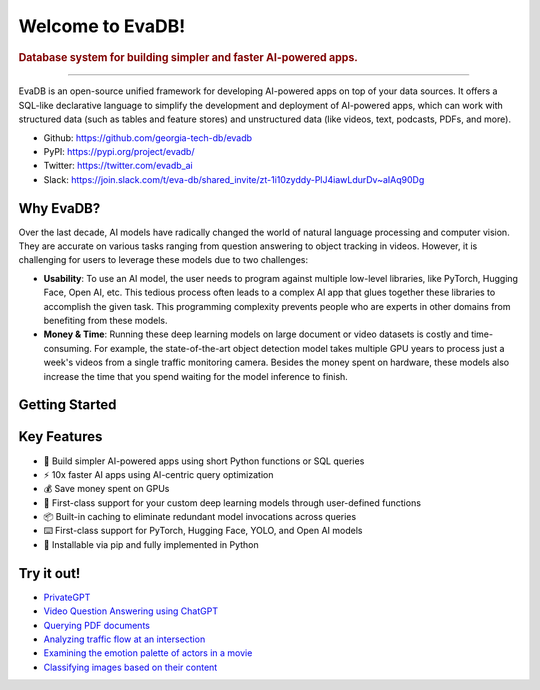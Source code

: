 .. meta::
   :keywords: database, deep learning, video analytics, language models

Welcome to EvaDB! 
=================

..  rubric:: Database system for building simpler and faster AI-powered apps.

..
    ..  figure:: https://raw.githubusercontent.com/georgia-tech-db/evadb/master/docs/images/evadb/evadb-banner.png
        :target: https://github.com/georgia-tech-db/evadb
        :width: 100%
        :alt: EvaDB Banner

.. |pypi_status| image:: https://img.shields.io/pypi/v/evadb.svg
   :target: https://pypi.org/project/evadb
.. |License| image:: https://img.shields.io/badge/license-Apache%202-brightgreen.svg?logo=apache
   :target: https://github.com/georgia-tech-db/evadb/blob/master/LICENSE.txt


|pypi_status| |License|

----------

EvaDB is an open-source unified framework for developing AI-powered apps on top of your data sources. It offers a SQL-like declarative language to simplify the development and deployment of AI-powered apps, which can work with structured data (such as tables and feature stores) and unstructured data (like videos, text, podcasts, PDFs, and more).

- Github: https://github.com/georgia-tech-db/evadb
- PyPI: https://pypi.org/project/evadb/
- Twitter: https://twitter.com/evadb_ai
- Slack: https://join.slack.com/t/eva-db/shared_invite/zt-1i10zyddy-PlJ4iawLdurDv~aIAq90Dg


Why EvaDB?
----------

Over the last decade, AI models have radically changed the world of natural language processing and computer vision. They are accurate on various tasks ranging from question answering to object tracking in videos. However, it is challenging for users to leverage these models due to two challenges:

- **Usability**: To use an AI model, the user needs to program against multiple low-level libraries, like PyTorch, Hugging Face, Open AI, etc. This tedious process often leads to a complex AI app that glues together these libraries to accomplish the given task. This programming complexity prevents people who are experts in other domains from benefiting from these models.

- **Money & Time**: Running these deep learning models on large document or video datasets is costly and time-consuming. For example, the state-of-the-art object detection model takes multiple GPU years to process just a week's videos from a single traffic monitoring camera. Besides the money spent on hardware, these models also increase the time that you spend waiting for the model inference to finish.

Getting Started
----------------

.. raw:: html

    <div class="grid-container">
    <a class="no-underline" href="source/overview/getting-started" target="_blank"> <div class="info-box" >
            <div class="image-header" style="padding:0px;">
                <img src="_static/icons/code.png" width="44px" height="44px" />
                <h3 style="font-size:20px;">Learn basics</h3>
            </div>
            <p class="only-light" style="color:#000000;">Understand how to use EvaDB to build AI apps.</p> 
            <p class="only-dark" style="color:#FFFFFF;">Understand how to use EvaDB to build AI apps.</p>    
            <p style="font-weight:600;">Learn more > </p>  
    </div> </a>  
    <a class="no-underline" href="source/overview/concepts" target="_blank"> 
        <div class="info-box" >
            <div class="image-header" style="padding:0px;">
                <img src="_static/icons/download.png" width="44px" height="44px" />
                <h3 style="font-size:20px;">Features</h3>
            </div>
            <p class="only-light" style="color:#000000;">Learn about the EvaDB features.</p> 
            <p class="only-dark" style="color:#FFFFFF;">Learn about the EvaDB features.</p>      
            <p style="font-weight:600;">Learn more > </p>  
        </div> 
    </a>  
    <a class="no-underline" href="https://join.slack.com/t/eva-db/shared_invite/zt-1i10zyddy-PlJ4iawLdurDv~aIAq90Dg"  target="_blank" 
            ><div class="info-box" >
            <div class="image-header" style="padding:0px;">
                <img src="_static/icons/slack.png" width="44px" height="44px" />
                <h3 style="font-size:20px;">Join Slack</h3>
            </div>
            <p class="only-light" style="color:#000000;">Have a question? Join our Slack community.</p> 
            <p class="only-dark" style="color:#FFFFFF;">Have a question? Join our Slack community.</p>   
            <p style="color:#515151;"></p>
            <p style="font-weight:600;">Open the notebook></p> 
    </div></a>
    </div>


Key Features
------------

- 🔮 Build simpler AI-powered apps using short Python functions or SQL queries
- ⚡️ 10x faster AI apps using AI-centric query optimization  
- 💰 Save money spent on GPUs
- 🚀 First-class support for your custom deep learning models through user-defined functions
- 📦 Built-in caching to eliminate redundant model invocations across queries
- ⌨️ First-class support for PyTorch, Hugging Face, YOLO, and Open AI models
- 🐍 Installable via pip and fully implemented in Python



Try it out!
------------

- `PrivateGPT <https://evadb.readthedocs.io/en/stable/source/tutorials/13-privategpt.html>`_
- `Video Question Answering using ChatGPT <https://evadb.readthedocs.io/en/stable/source/tutorials/08-chatgpt.html>`_
- `Querying PDF documents <https://evadb.readthedocs.io/en/stable/source/tutorials/12-query-pdf.html>`_
- `Analyzing traffic flow at an intersection <https://evadb.readthedocs.io/en/stable/source/tutorials/02-object-detection.html>`_
- `Examining the emotion palette of actors in a movie <https://evadb.readthedocs.io/en/stable/source/tutorials/03-emotion-analysis.html>`_
- `Classifying images based on their content <https://evadb.readthedocs.io/en/stable/source/tutorials/01-mnist.html>`_



